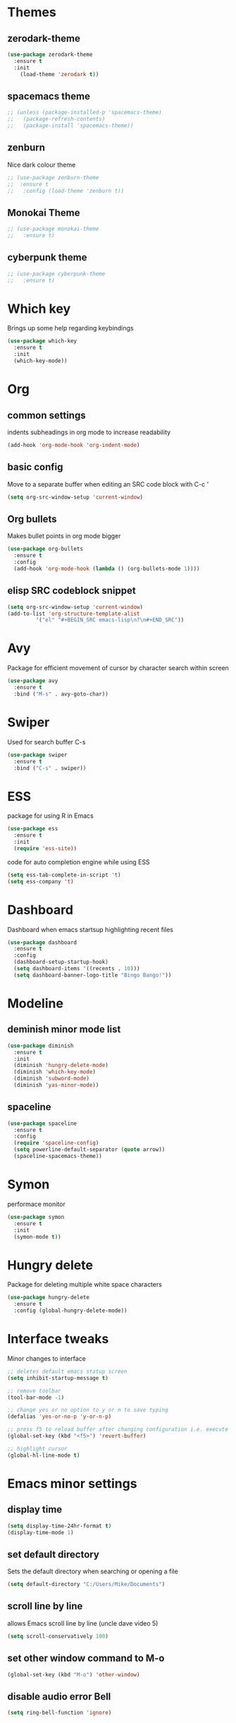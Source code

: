 * Themes
** zerodark-theme
#+BEGIN_SRC emacs-lisp
  (use-package zerodark-theme
    :ensure t
    :init
      (load-theme 'zerodark t))
#+END_SRC
** spacemacs theme
#+BEGIN_SRC emacs-lisp
  ;; (unless (package-installed-p 'spacemacs-theme)
  ;;   (package-refresh-contents)
  ;;   (package-install 'spacemacs-theme))
#+END_SRC
** zenburn
Nice dark colour theme
#+BEGIN_SRC emacs-lisp
  ;; (use-package zenburn-theme
  ;;  :ensure t
  ;;   :config (load-theme 'zenburn t))
#+END_SRC

** Monokai Theme
#+BEGIN_SRC emacs-lisp
  ;; (use-package monokai-theme
  ;;   :ensure t)
 #+END_SRC

** cyberpunk theme
#+BEGIN_SRC emacs-lisp
  ;; (use-package cyberpunk-theme
  ;;   :ensure t)
#+END_SRC
* Which key
Brings up some help regarding keybindings
#+BEGIN_SRC emacs-lisp
  (use-package which-key
    :ensure t
    :init
    (which-key-mode))
#+END_SRC
* Org
** common settings
indents subheadings in org mode to increase readability
#+BEGIN_SRC emacs-lisp
(add-hook 'org-mode-hook 'org-indent-mode)
#+END_SRC
** basic config
Move to a separate buffer when editing an SRC 
code block with C-c '
#+BEGIN_SRC emacs-lisp
  (setq org-src-window-setup 'current-window)
#+END_SRC
** Org bullets
Makes bullet points in org mode bigger
#+BEGIN_SRC emacs-lisp
  (use-package org-bullets
    :ensure t
    :config
    (add-hook 'org-mode-hook (lambda () (org-bullets-mode 1))))
#+END_SRC
** elisp SRC codeblock snippet
#+BEGIN_SRC emacs-lisp
  (setq org-src-window-setup 'current-window)
  (add-to-list 'org-structure-template-alist
	       '("el" "#+BEGIN_SRC emacs-lisp\n?\n#+END_SRC"))
#+END_SRC
* Avy
  Package for efficient movement of cursor by character search within screen
#+BEGIN_SRC emacs-lisp
  (use-package avy
    :ensure t
    :bind ("M-s" . avy-goto-char))
#+END_SRC
* Swiper
Used for search buffer C-s
#+BEGIN_SRC emacs-lisp
  (use-package swiper
    :ensure t
    :bind ("C-s" . swiper))
#+END_SRC
* ESS
package for using R in Emacs
#+BEGIN_SRC emacs-lisp
(use-package ess
  :ensure t
  :init
  (require 'ess-site))
#+END_SRC
code for auto completion engine while using ESS
#+BEGIN_SRC emacs-lisp
  (setq ess-tab-complete-in-script 't)
  (setq ess-company 't)
#+END_SRC
* Dashboard
  Dashboard when emacs startsup highlighting recent files
#+BEGIN_SRC emacs-lisp
  (use-package dashboard
    :ensure t
    :config
    (dashboard-setup-startup-hook)
    (setq dashboard-items '((recents . 10)))
    (setq dashboard-banner-logo-title "Bingo Bango!"))
#+END_SRC
* Modeline
** deminish minor mode list
   #+BEGIN_SRC emacs-lisp
     (use-package diminish
       :ensure t
       :init
       (diminish 'hungry-delete-mode)
       (diminish 'which-key-mode)
       (diminish 'subword-mode)
       (diminish 'yas-minor-mode))
   #+END_SRC
** spaceline
#+BEGIN_SRC emacs-lisp
  (use-package spaceline
    :ensure t
    :config
    (require 'spaceline-config)
    (setq powerline-default-separator (quote arrow))
    (spaceline-spacemacs-theme))
#+END_SRC
* Symon
performace monitor
#+BEGIN_SRC emacs-lisp
  (use-package symon
    :ensure t
    :init
    (symon-mode t))
#+END_SRC

* Hungry delete
Package for deleting multiple white space characters
#+BEGIN_SRC emacs-lisp
  (use-package hungry-delete
    :ensure t
    :config (global-hungry-delete-mode))
#+END_SRC
* Interface tweaks
 Minor changes to interface
#+BEGIN_SRC emacs-lisp
;; deletes default emacs statup screen
(setq inhibit-startup-message t)

;; remove toolbar
(tool-bar-mode -1)

;; change yes or no option to y or n to save typing
(defalias 'yes-or-no-p 'y-or-n-p) 

;; press f5 to reload buffer after changing configuration i.e. execute 'revert-buffer' command
(global-set-key (kbd "<f5>") 'revert-buffer)

;; highlight cursor
(global-hl-line-mode t)

#+END_SRC

* Emacs minor settings
** display time
   #+BEGIN_SRC emacs-lisp
   (setq display-time-24hr-format t)
   (display-time-mode 1)
   #+END_SRC
** set default directory
Sets the default directory when searching or opening a file
#+BEGIN_SRC emacs-lisp
(setq default-directory "C:/Users/Mike/Documents")
#+END_SRC
** scroll line by line
allows Emacs scroll line by line (uncle dave video 5)
#+BEGIN_SRC emacs-lisp
(setq scroll-conservatively 100)
#+END_SRC

** set other window command to M-o
#+BEGIN_SRC emacs-lisp
(global-set-key (kbd "M-o") 'other-window)
#+END_SRC

** disable audio error Bell
#+BEGIN_SRC emacs-lisp
(setq ring-bell-function 'ignore)
#+END_SRC

** set C-x b to use ibuffer
#+BEGIN_SRC emacs-lisp
(global-set-key (kbd "C-x b") 'ibuffer)
#+END_SRC

** Set default file path when opening files
#+BEGIN_SRC emacs-lisp
  (setq default-directory "C:/Users/Mike/Documents")
#+END_SRC
** Switch to other window when splitting windows
#+BEGIN_SRC emacs-lisp
(defun split-and-follow-horizontally ()
  (interactive)
  (split-window-below)
  (balance-windows)
  (other-window 1))
  (global-set-key (kbd "C-x 2") 'split-and-follow-horizontally)

(defun split-and-follow-vertically ()
  (interactive)
  (split-window-right)
  (balance-windows)
  (other-window 1))
  (global-set-key (kbd "C-x 3") 'split-and-follow-vertically)
#+END_SRC

** fix auto tabbing bug by turning off electric indent mode
#+BEGIN_SRC emacs-lisp
(electric-indent-mode -1)
#+END_SRC

** turn off windows bell sound occuring in emacs
 #+BEGIN_SRC emacs-lisp
   (setq visible-bell 1)
 #+END_SRC

** subword navigation
Can navigate within camelCase using M-b, M-f
#+BEGIN_SRC emacs-lisp
(global-subword-mode 1)
#+END_SRC
** electric completion parens
Autocompletes parentheses
#+BEGIN_SRC emacs-lisp
  (setq electric-pair-pairs '(
			      (?\( . ?\))
			      (?\[ . ?\])
			      ))
  (electric-pair-mode t)
#+END_SRC
** show lines and columns on the modeline
#+BEGIN_SRC emacs-lisp
  (line-number-mode 1)
  (column-number-mode 1)
#+END_SRC
* AUCTeX (commented out) 
#+BEGIN_SRC emacs-lisp
  ;; ;;; auctex settings
  ;; (server-start)
  ;; (add-hook 'LaTeX-mode-hook 'turn-on-reftex)
  ;; (setq reftex-plug-into-AUCTeX t)


  ;; ;set spell checker in emacs as 'aspell as recommended by auctex install blog post
  ;; (setq-default ispell-program-name "aspell")


  ;; ;autosave buffer upon modification
  ;; ;(defun savebuf(begin end length)
  ;;   ;(if (and (buffer-file-name) (buffer-modified-p))
  ;;  ;      (save-buffer)))
  ;; ;(add-hook 'after-change-functions 'savebuf)

  ;; ;;Eliminates the necessity for the save command before compilation is completed
  ;; (setq TeX-save-query nil)

  ;; ;;Function that combines two commands 1. revert pdfoutput buffer 2. pdf-outline
  ;; (defun my-TeX-revert-document-buffer (file)
  ;;   (TeX-revert-document-buffer file)
  ;;   (pdf-outline))

  ;; ;; Add custom function to the TeX compilation hook
  ;; (add-hook 'TeX-after-compilation-finished-functions #'my-TeX-revert-document-buffer)
 #+END_SRC

** Allow normal tab behaviour in a latex mode
   #+BEGIN_SRC emacs-lisp

 (add-hook 'LaTeX-mode-hook
           (lambda ()
             (setq indent-tabs-mode t
                   indent-line-function 'indent-relative)))
  
   #+END_SRC
* IDO
  Buffer navigation package making transition between buffers easier
** install IDO package
enable IDO mode
enables flex pattern matching when searching for buffers
#+BEGIN_SRC emacs-lisp
(setq ido-enable-flex-matching t)
(setq ido-create-new-buffer 'always)
(setq ido-everywhere t)
(ido-mode 1)
#+END_SRC

Uses ibuffer instead of list-buffers
Zemansky lesson 4 'buffers'
#+BEGIN_SRC 
(defalias 'list-buffers 'ibuffer)
;; (defalias 'list-buffers 'ibuffer-other-window)
#+END_SRC

** edit C-x C-b to use IDO
#+BEGIN_SRC emacs-lisp
(global-set-key (kbd "C-x C-b") 'ido-switch-buffer)
#+END_SRC
** install and activate IDO vertical mode
 #+BEGIN_SRC emacs-lisp
; install IDO vertical mode
(use-package ido-vertical-mode
  :ensure t
  :init
  (ido-vertical-mode 1)) 
 #+END_SRC

** configure key bindings for navigating vertical mode
#+BEGIN_SRC emacs-lisp
(setq ido-vertical-define-keys 'C-n-and-C-p-only)
#+END_SRC
* smex
an enhancement of the M-x command 
i.e.,  auto-completion for searching functions
#+BEGIN_SRC emacs-lisp
; install 'smex' IDO behavior for M-x command
(use-package smex
  :ensure t
  :init (smex-initialize)
  :bind
  ("M-x" . smex))
#+END_SRC

* Switch-Window
  package for nevigating multiple windows
#+BEGIN_SRC emacs-lisp
  (use-package switch-window
    :ensure t
    :config
    (setq switch-window-input-style 'minibuffer)
    (setq switch-window-increase 4)
    (setq switch-window-threshold 2)
    (setq switch-window-shortcut-style 'qwerty)
    (setq switch-window-qwerty-shortcuts
	  '("a" "s" "d" "f" "j" "k" "l"))
    :bind
    ([remap other-window] . switch-window))
#+END_SRC
* pdftools (commented out)
#+BEGIN_SRC emacs-lisp
  ;; (use-package pdf-tools   
  ;;    :ensure t
  ;;    :config   
  ;;    (pdf-tools-install)
  ;;    (setq TeX-view-program-selection '((output-pdf "pdf-tools")))   
  ;;    (setq TeX-view-program-list '(("pdf-tools" "TeX-pdf-tools-sync-view"))))
#+END_SRC

* list installed packages
command for listing all installed packages (https://emacs.stackexchange.com/questions/13824/how-to-get-the-package-name-of-current-using-theme)
#+BEGIN_SRC emacs-lisp
(mapcar 'car package-alist)
#+END_SRC

* Latex Preview Pane (commented out)
#+BEGIN_SRC emacs-lisp
;; (use-package latex-preview-pane
  ;;  :ensure t)
  ;; (latex-preview-pane-enable)
#+END_SRC

* Config edit/reload functions
functions for quickly accessing and reloading config file
#+BEGIN_SRC emacs-lisp
  (defun config-visit ()
    (interactive)
    (find-file "~/.emacs.d/myinit.org"))
  (global-set-key (kbd "C-c e") 'config-visit)
#+END_SRC

#+BEGIN_SRC emacs-lisp
  (defun config-reload ()
    (interactive)
    (org-babel-load-file (expand-file-name "~/.emacs.d/myinit.org")))
  (global-set-key (kbd "C-c r") 'config-reload)

#+END_SRC

* Custom key bindings
** custom key command for creating new buffer for creating snippet
#+BEGIN_SRC emacs-lisp
(global-set-key (kbd "C-c n") 'switch-to-buffer)
#+END_SRC

** key command for 'other-window'
   #+BEGIN_SRC emacs-lisp
   (global-set-key (kbd "M-o") 'other-window)
   
   #+END_SRC
** change c-t to c-x to make Dvorak layout easier in Emacs
#+BEGIN_SRC emacs-lisp
(keyboard-translate ?\C-t ?\C-x)
#+END_SRC
* Convenient functions
** kill-whole-word
#+BEGIN_SRC emacs-lisp
  (defun kill-whole-word ()
    (interactive)
    (backward-word)
    (kill-word 1))
  (global-set-key (kbd "C-c w w") 'kill-whole-word)

#+END_SRC
** kill-current-buffer
#+BEGIN_SRC emacs-lisp
(global-set-key (kbd "C-x k") 'kill-this-buffer)
#+END_SRC

** copy-whole-line
#+BEGIN_SRC emacs-lisp
  (defun copy-whole-line ()
    (interactive)
    (save-excursion
      (kill-new
       (buffer-substring
	(point-at-bol)
	(point-at-eol)))))
  (global-set-key (kbd "C-c w l") 'copy-whole-line)
#+END_SRC
* Yasnippet
** snippet package
    #+BEGIN_SRC emacs-lisp
    (use-package yasnippet
        :ensure t
        :config 
        (use-package yasnippet-snippets
             :ensure t)
        (require 'yasnippet)
        (yas-reload-all))
(global-set-key (kbd "C-c n") 'yas-new-snippet)
    #+END_SRC
** command to allow nested snippets
#+BEGIN_SRC emacs-lisp
(setq yas-triggers-in-field t)
#+END_SRC
* Rainbow delimiters
#+BEGIN_SRC emacs-lisp
  (use-package rainbow-delimiters
     :ensure t
     :init
     (add-hook 'prog-mode-hook 'rainbow-delimiters-mode))
#+END_SRC
* Auto-complete
Auto-complete package
#+BEGIN_SRC emacs-lisp
  ;; (use-package auto-complete
  ;;   :ensure t
  ;;   :init
  ;;   (progn
  ;;        (ac-config-default)
  ;;        (global-auto-complete-mode t)
  ;;        ))
#+END_SRC

* Pomidor
Pomodoro timer
#+BEGIN_SRC emacs-lisp
  (use-package pomidor
    :ensure t
    :config 
    (setq pomidor-sound-tick 1
                pomidor-sound-tack nil))
(global-set-key (kbd "<f12>") #'pomidor)
#+END_SRC
* Popup Kill Ring
Easy access of kill ring items
#+BEGIN_SRC emacs-lisp
  (use-package popup-kill-ring
    :ensure t
    :bind ("M-y" . popup-kill-ring))
#+END_SRC
* Mark-multiple
  Highlights multiple iterations of same string
#+BEGIN_SRC emacs-lisp
  (use-package mark-multiple
    :ensure t
    :bind ("C-c q" . mark-next-like-this))
#+END_SRC
* expand-region
  Expands the highlighted region of text
#+BEGIN_SRC emacs-lisp
  (use-package expand-region
    :ensure t
    :bind ("C-q" . er/expand-region))
#+END_SRC
* Magit
Git version control front end for emacs
#+BEGIN_SRC emacs-lisp
  ;;   (use-package magit
  ;;     :ensure t)
  ;; (global-set-key (kbd "C-c m") 'magit-status)
#+END_SRC
* Company
** install company mode for auto completion
#+BEGIN_SRC emacs-lisp
    (use-package company
      :ensure t
      :config
      (setq company-idle-delay 0)
      (setq company-minimum-prefix-length 3)
      (global-company-mode t))

  ; use the tab key to scroll through auto complete options
    (eval-after-load 'company
      '(progn
         (define-key company-active-map (kbd "TAB") 'company-complete-common-or-cycle)
         (define-key company-active-map (kbd "<tab>") 'company-complete-common-or-cycle)))

  ; use C-n, C-p to scroll through auto complete options
    (with-eval-after-load 'company
      (define-key company-active-map (kbd "M-n") nil)
      (define-key company-active-map (kbd "M-p") nil)
      (define-key company-active-map (kbd "C-n") #'company-select-next)
      (define-key company-active-map (kbd "C-p") #'company-select-previous))
#+END_SRC
** cancel autocomplete selections in company by typing nonmatching characters
#+BEGIN_SRC emacs-lisp
(setq company-require-match 'never)
#+END_SRC
